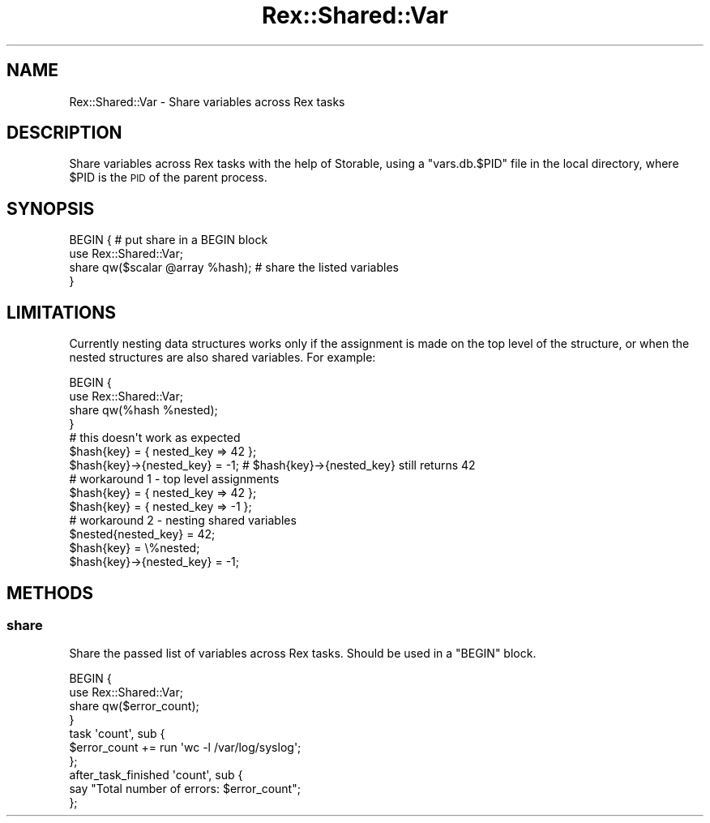 .\" Automatically generated by Pod::Man 4.14 (Pod::Simple 3.40)
.\"
.\" Standard preamble:
.\" ========================================================================
.de Sp \" Vertical space (when we can't use .PP)
.if t .sp .5v
.if n .sp
..
.de Vb \" Begin verbatim text
.ft CW
.nf
.ne \\$1
..
.de Ve \" End verbatim text
.ft R
.fi
..
.\" Set up some character translations and predefined strings.  \*(-- will
.\" give an unbreakable dash, \*(PI will give pi, \*(L" will give a left
.\" double quote, and \*(R" will give a right double quote.  \*(C+ will
.\" give a nicer C++.  Capital omega is used to do unbreakable dashes and
.\" therefore won't be available.  \*(C` and \*(C' expand to `' in nroff,
.\" nothing in troff, for use with C<>.
.tr \(*W-
.ds C+ C\v'-.1v'\h'-1p'\s-2+\h'-1p'+\s0\v'.1v'\h'-1p'
.ie n \{\
.    ds -- \(*W-
.    ds PI pi
.    if (\n(.H=4u)&(1m=24u) .ds -- \(*W\h'-12u'\(*W\h'-12u'-\" diablo 10 pitch
.    if (\n(.H=4u)&(1m=20u) .ds -- \(*W\h'-12u'\(*W\h'-8u'-\"  diablo 12 pitch
.    ds L" ""
.    ds R" ""
.    ds C` ""
.    ds C' ""
'br\}
.el\{\
.    ds -- \|\(em\|
.    ds PI \(*p
.    ds L" ``
.    ds R" ''
.    ds C`
.    ds C'
'br\}
.\"
.\" Escape single quotes in literal strings from groff's Unicode transform.
.ie \n(.g .ds Aq \(aq
.el       .ds Aq '
.\"
.\" If the F register is >0, we'll generate index entries on stderr for
.\" titles (.TH), headers (.SH), subsections (.SS), items (.Ip), and index
.\" entries marked with X<> in POD.  Of course, you'll have to process the
.\" output yourself in some meaningful fashion.
.\"
.\" Avoid warning from groff about undefined register 'F'.
.de IX
..
.nr rF 0
.if \n(.g .if rF .nr rF 1
.if (\n(rF:(\n(.g==0)) \{\
.    if \nF \{\
.        de IX
.        tm Index:\\$1\t\\n%\t"\\$2"
..
.        if !\nF==2 \{\
.            nr % 0
.            nr F 2
.        \}
.    \}
.\}
.rr rF
.\" ========================================================================
.\"
.IX Title "Rex::Shared::Var 3"
.TH Rex::Shared::Var 3 "2020-10-05" "perl v5.32.0" "User Contributed Perl Documentation"
.\" For nroff, turn off justification.  Always turn off hyphenation; it makes
.\" way too many mistakes in technical documents.
.if n .ad l
.nh
.SH "NAME"
Rex::Shared::Var \- Share variables across Rex tasks
.SH "DESCRIPTION"
.IX Header "DESCRIPTION"
Share variables across Rex tasks with the help of Storable, using a \f(CW\*(C`vars.db.$PID\*(C'\fR file in the local directory, where \f(CW$PID\fR is the \s-1PID\s0 of the parent process.
.SH "SYNOPSIS"
.IX Header "SYNOPSIS"
.Vb 4
\& BEGIN {                           # put share in a BEGIN block
\&   use Rex::Shared::Var;
\&   share qw($scalar @array %hash); # share the listed variables
\& }
.Ve
.SH "LIMITATIONS"
.IX Header "LIMITATIONS"
Currently nesting data structures works only if the assignment is made on the top level of the structure, or when the nested structures are also shared variables. For example:
.PP
.Vb 4
\& BEGIN {
\&   use Rex::Shared::Var;
\&   share qw(%hash %nested);
\& }
\& 
\& # this doesn\*(Aqt work as expected
\& $hash{key} = { nested_key => 42 };
\& $hash{key}\->{nested_key} = \-1; # $hash{key}\->{nested_key} still returns 42
\& 
\& # workaround 1 \- top level assignments
\& $hash{key} = { nested_key => 42 };
\& $hash{key} = { nested_key => \-1 };
\& 
\& # workaround 2 \- nesting shared variables
\& $nested{nested_key}      = 42;
\& $hash{key}               = \e%nested;
\& $hash{key}\->{nested_key} = \-1;
.Ve
.SH "METHODS"
.IX Header "METHODS"
.SS "share"
.IX Subsection "share"
Share the passed list of variables across Rex tasks. Should be used in a \f(CW\*(C`BEGIN\*(C'\fR block.
.PP
.Vb 4
\& BEGIN {
\&   use Rex::Shared::Var;
\&   share qw($error_count);
\& }
\&
\& task \*(Aqcount\*(Aq, sub {
\&   $error_count += run \*(Aqwc \-l /var/log/syslog\*(Aq;
\& };
\&
\& after_task_finished \*(Aqcount\*(Aq, sub {
\&   say "Total number of errors: $error_count";
\& };
.Ve
